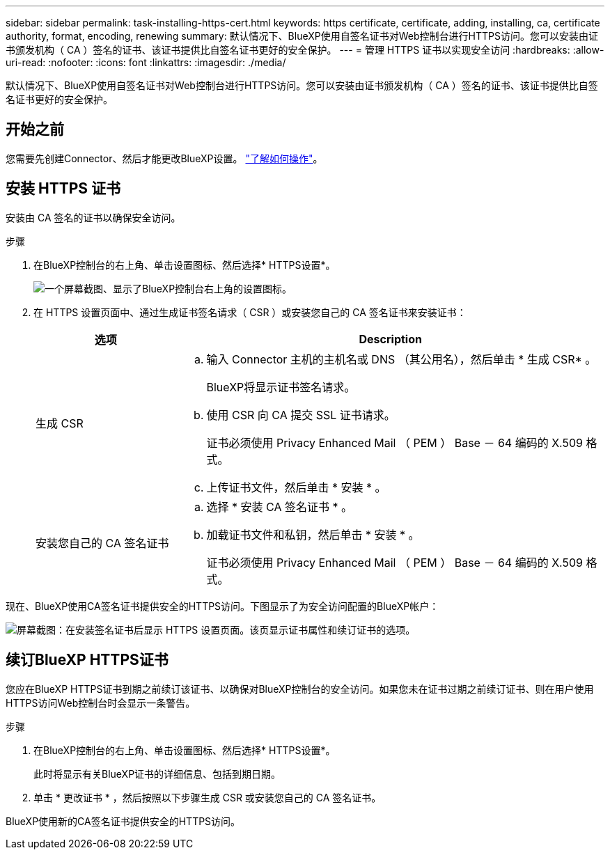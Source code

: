 ---
sidebar: sidebar 
permalink: task-installing-https-cert.html 
keywords: https certificate, certificate, adding, installing, ca, certificate authority, format, encoding, renewing 
summary: 默认情况下、BlueXP使用自签名证书对Web控制台进行HTTPS访问。您可以安装由证书颁发机构（ CA ）签名的证书、该证书提供比自签名证书更好的安全保护。 
---
= 管理 HTTPS 证书以实现安全访问
:hardbreaks:
:allow-uri-read: 
:nofooter: 
:icons: font
:linkattrs: 
:imagesdir: ./media/


[role="lead"]
默认情况下、BlueXP使用自签名证书对Web控制台进行HTTPS访问。您可以安装由证书颁发机构（ CA ）签名的证书、该证书提供比自签名证书更好的安全保护。



== 开始之前

您需要先创建Connector、然后才能更改BlueXP设置。 link:concept-connectors.html#how-to-create-a-connector["了解如何操作"]。



== 安装 HTTPS 证书

安装由 CA 签名的证书以确保安全访问。

.步骤
. 在BlueXP控制台的右上角、单击设置图标、然后选择* HTTPS设置*。
+
image:screenshot_settings_icon.gif["一个屏幕截图、显示了BlueXP控制台右上角的设置图标。"]

. 在 HTTPS 设置页面中、通过生成证书签名请求（ CSR ）或安装您自己的 CA 签名证书来安装证书：
+
[cols="25,75"]
|===
| 选项 | Description 


| 生成 CSR  a| 
.. 输入 Connector 主机的主机名或 DNS （其公用名），然后单击 * 生成 CSR* 。
+
BlueXP将显示证书签名请求。

.. 使用 CSR 向 CA 提交 SSL 证书请求。
+
证书必须使用 Privacy Enhanced Mail （ PEM ） Base － 64 编码的 X.509 格式。

.. 上传证书文件，然后单击 * 安装 * 。




| 安装您自己的 CA 签名证书  a| 
.. 选择 * 安装 CA 签名证书 * 。
.. 加载证书文件和私钥，然后单击 * 安装 * 。
+
证书必须使用 Privacy Enhanced Mail （ PEM ） Base － 64 编码的 X.509 格式。



|===


现在、BlueXP使用CA签名证书提供安全的HTTPS访问。下图显示了为安全访问配置的BlueXP帐户：

image:screenshot_https_cert.gif["屏幕截图：在安装签名证书后显示 HTTPS 设置页面。该页显示证书属性和续订证书的选项。"]



== 续订BlueXP HTTPS证书

您应在BlueXP HTTPS证书到期之前续订该证书、以确保对BlueXP控制台的安全访问。如果您未在证书过期之前续订证书、则在用户使用HTTPS访问Web控制台时会显示一条警告。

.步骤
. 在BlueXP控制台的右上角、单击设置图标、然后选择* HTTPS设置*。
+
此时将显示有关BlueXP证书的详细信息、包括到期日期。

. 单击 * 更改证书 * ，然后按照以下步骤生成 CSR 或安装您自己的 CA 签名证书。


BlueXP使用新的CA签名证书提供安全的HTTPS访问。
